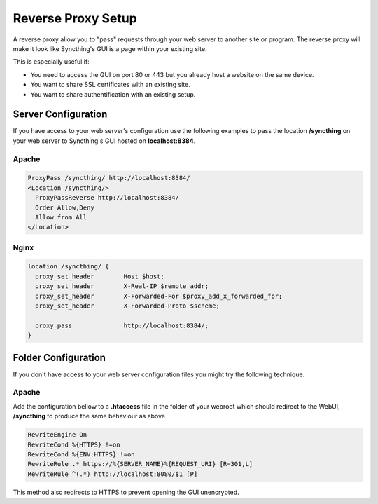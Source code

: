 .. _reverse-proxy-setup:

Reverse Proxy Setup
===================

A reverse proxy allow you to "pass" requests through your web server to another
site or program. The reverse proxy will make it look like Syncthing's GUI
is a page within your existing site.

This is especially useful if:

-   You need to access the GUI on port 80 or 443 but you already host a website on the same device.
-   You want to share SSL certificates with an existing site.
-   You want to share authentification with an existing setup.

Server Configuration
--------------------

If you have access to your web server's configuration use the following
examples to pass the location **/syncthing** on your web server to Syncthing's
GUI hosted on **localhost:8384**.

Apache
~~~~~~

.. code-block::

    ProxyPass /syncthing/ http://localhost:8384/
    <Location /syncthing/>
      ProxyPassReverse http://localhost:8384/
      Order Allow,Deny
      Allow from All
    </Location>

Nginx
~~~~~

.. code-block::

    location /syncthing/ {
      proxy_set_header        Host $host;
      proxy_set_header        X-Real-IP $remote_addr;
      proxy_set_header        X-Forwarded-For $proxy_add_x_forwarded_for;
      proxy_set_header        X-Forwarded-Proto $scheme;
    
      proxy_pass              http://localhost:8384/;
    }

Folder Configuration
--------------------

If you don't have access to your web server configuration files you might try
the following technique.

Apache
~~~~~~

Add the configuration bellow to a **.htaccess** file in the folder of your
webroot which should redirect to the WebUI, **/syncthing** to produce the same
behaviour as above

.. code-block::

    RewriteEngine On
    RewriteCond %{HTTPS} !=on
    RewriteCond %{ENV:HTTPS} !=on
    RewriteRule .* https://%{SERVER_NAME}%{REQUEST_URI} [R=301,L]
    RewriteRule ^(.*) http://localhost:8080/$1 [P]


This method also redirects to HTTPS to prevent opening the GUI unencrypted.
